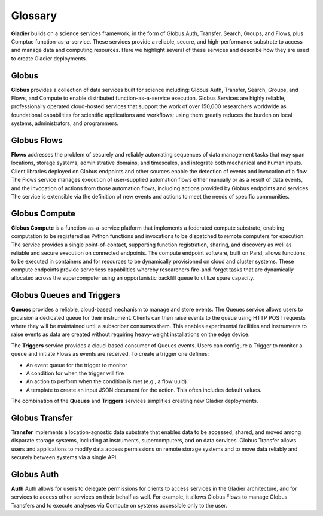 Glossary
========

**Gladier** builds on a science services framework, in the form of Globus Auth, Transfer, Search, Groups, and Flows, plus Comptue function-as-a-service.
These services provide a reliable, secure, and high-performance substrate to access and manage data and computing resources. Here we highlight
several of these services and describe how they are used to create Gladier deployments.

Globus
------

**Globus**  provides a collection of data services built for science
including: Globus Auth, Transfer, Search, Groups, and Flows, and Compute to enable
distributed function-as-a-service execution.
Globus Services are highly reliable, professionally operated cloud-hosted
services that support the work of over 150,000 researchers worldwide as
foundational capabilities for scientific applications and workflows;
using them greatly reduces the burden on local systems, administrators,
and programmers.

Globus Flows
------------
**Flows** addresses
the problem of
securely and reliably automating sequences of data
management tasks that may span
locations, storage systems, administrative domains,
and timescales, and integrate both
mechanical and human inputs.
Client libraries deployed on Globus endpoints and other sources enable the
detection
of events and invocation of a flow.
The Flows service manages execution
of user-supplied
automation flows either manually or as a result
of data events, and the invocation of
actions from those automation flows, including actions
provided by Globus endpoints
and services. The service is extensible via the definition of new events and
actions to
meet the needs of specific communities.


Globus Compute
--------------
**Globus Compute** is a function-as-a-service platform that
implements a federated compute substrate,
enabling computation to be
registered as Python functions and invocations to be dispatched to remote
computers for
execution. The service provides a single point-of-contact,
supporting function registration,
sharing, and discovery as well as reliable and secure execution on connected
endpoints. The compute endpoint software, built on Parsl,
allows functions to
be executed in containers and for resources to be dynamically provisioned on cloud and
cluster systems.
These compute endpoints provide
serverless capabilities whereby researchers fire-and-forget tasks that are dynamically
allocated across the supercomputer using an opportunistic backfill queue to utilize
spare capacity.


Globus Queues and Triggers
--------------------------
**Queues** provides a reliable, cloud-based mechanism to manage and store events.
The Queues service allows users to provision a dedicated queue for their instrument.
Clients can then raise events to the queue using HTTP POST requests where they will be
maintained until a subscriber consumes them. This enables experimental facilities and instruments
to raise events as data are created without requiring heavy-weight installations on the edge device.

The **Triggers** service provides a cloud-based consumer of Queues events. Users can configure a Trigger to monitor a queue and initiate Flows as events are received.
To create a trigger one defines:

- An event queue for the trigger to monitor
- A condition for when the trigger will fire
- An action to perform when the condition is met (e.g., a flow uuid)
- A template to create an input JSON document for the action. This often includes default values.

The combination of the **Queues** and **Triggers** services simplifies creating new Gladier deployments.


Globus Transfer
---------------
**Transfer**  implements a location-agnostic data
substrate that enables data to be
accessed, shared, and moved among disparate storage
systems, including at instruments,
supercomputers, and on data services. Globus Transfer allows
users and applications to modify data access permissions
on remote storage systems and
to move data reliably and securely between systems via a single API.


Globus Auth
-----------
**Auth** Auth allows for users to delegate permissions for clients to access services in the Gladier
architecture, and for services to access other services on their behalf as well.
For example, it allows Globus Flows to manage Globus Transfers and to execute
analyses via Compute on systems accessible only to the user.
